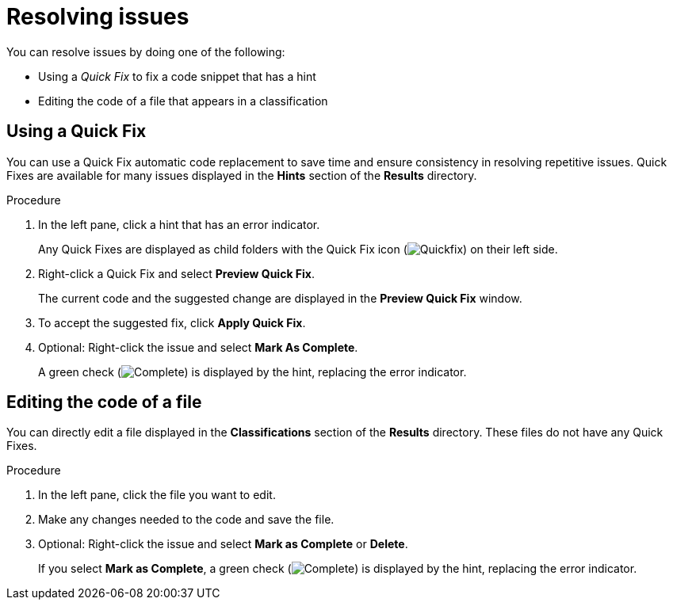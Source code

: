 // Module included in the following assemblies:
//
// * docs/intellij-idea-plugin-guide/master.adoc

[id="intellij-idea-plugin-resolving-issues_{context}"]
= Resolving issues

You can resolve issues by doing one of the following:

* Using a _Quick Fix_ to fix a code snippet that has a hint
* Editing the code of a file that appears in a classification

== Using a Quick Fix

You can use a Quick Fix automatic code replacement to save time and ensure consistency in resolving repetitive issues. Quick Fixes are available for many issues displayed in the *Hints* section of the *Results* directory.

.Procedure

. In the left pane, click a hint that has an error indicator.
+
Any Quick Fixes are displayed as child folders with the Quick Fix icon (image:intellij-idea-info.png[Quickfix]) on their left side.
. Right-click a Quick Fix and select *Preview Quick Fix*.
+
The current code and the suggested change are displayed in the *Preview Quick Fix* window.
. To accept the suggested fix, click *Apply Quick Fix*.
. Optional: Right-click the issue and select *Mark As Complete*.
+
A green check (image:intellij-idea-ok.png[Complete]) is displayed by the hint, replacing the error indicator.

== Editing the code of a file

You can directly edit a file displayed in the *Classifications* section of the *Results* directory. These files do not have any Quick Fixes.

.Procedure

. In the left pane, click the file you want to edit.
. Make any changes needed to the code and save the file.
. Optional: Right-click the issue and select *Mark as Complete* or *Delete*.
+
If you select *Mark as Complete*, a green check (image:intellij-idea-ok.png[Complete]) is displayed by the hint, replacing the error indicator.
